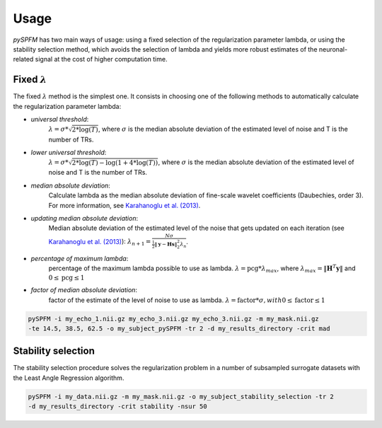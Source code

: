 #####
Usage
#####

`pySPFM` has two main ways of usage: using a fixed selection of the regularization parameter lambda,
or using the stability selection method, which avoids the selection of lambda and yields more robust
estimates of the neuronal-related signal at the cost of higher computation time.

*********************
Fixed :math:`\lambda`
*********************

The fixed :math:`\lambda` method is the simplest one. It consists in choosing one of the following methods
to automatically calculate the regularization parameter lambda:

- `universal threshold`:
    :math:`\lambda = \sigma * \sqrt{2 * \log(T)}`, where :math:`\sigma` is the median absolute
    deviation of the estimated level of noise and T is the number of TRs.
- `lower universal threshold`:
    :math:`\lambda = \sigma * \sqrt{2 * \log(T) - \log(1 + 4 * \log(T))}`, where :math:`\sigma`
    is the median absolute deviation of the estimated level of noise and T is the number of TRs.
- `median absolute deviation`:
    Calculate lambda as the median absolute deviation of fine-scale wavelet coefficients
    (Daubechies, order 3). For more information, see `Karahanoglu et al. (2013)`_.
- `updating median absolute deviation`:
    Median absolute deviation of the estimated level of the noise that gets updated on each
    iteration (see `Karahanoglu et al. (2013)`_):
    :math:`\lambda_{n+1} = {\frac{N \sigma}{\frac{1}{2} \| \mathbf{y} - \mathbf{Hs} \|_2^2 \lambda_n}}`.
- `percentage of maximum lambda`:
    percentage of the maximum lambda possible to use as lambda.
    :math:`\lambda = \textrm{pcg} * \lambda_{max}`,
    where :math:`\lambda_{max}= \| \mathbf{H}^T \mathbf{y} \|` and
    :math:`0 \leq \textrm{pcg} \leq 1`
- `factor of median absolute deviation`:
    factor of the estimate of the level of noise to use as lambda.
    :math:`\lambda = \textrm{factor} * \sigma, with 0 \leq \textrm{factor} \leq 1`

.. code-block:: bash

    pySPFM -i my_echo_1.nii.gz my_echo_3.nii.gz my_echo_3.nii.gz -m my_mask.nii.gz
    -te 14.5, 38.5, 62.5 -o my_subject_pySPFM -tr 2 -d my_results_directory -crit mad

.. _Karahanoglu et al. (2013): https://10.1016/j.neuroimage.2013.01.067

*******************
Stability selection
*******************

The stability selection procedure solves the regularization problem in a number of subsampled
surrogate datasets with the Least Angle Regression algorithm. 

.. code-block:: bash

    pySPFM -i my_data.nii.gz -m my_mask.nii.gz -o my_subject_stability_selection -tr 2
    -d my_results_directory -crit stability -nsur 50